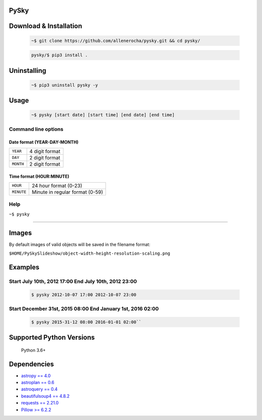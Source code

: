 PySky
=====

Download & Installation
=======================

 .. code-block:: bash

    ~$ git clone https://github.com/allenerocha/pysky.git && cd pysky/

 .. code-block:: bash

    pysky/$ pip3 install .


Uninstalling
============

 .. code-block:: bash

   ~$ pip3 uninstall pysky -y


Usage
=====

 .. code-block:: bash

   ~$ pysky [start date] [start time] [end date] [end time]

Command line options
--------------------
Date format (YEAR-DAY-MONTH)
^^^^^^^^^^^^^^^^^^^^^^^^^^^^
=========   ==============
``YEAR``    4 digit format
``DAY``     2 digit format
``MONTH``   2 digit format
=========   ==============

Time format (HOUR:MINUTE)
^^^^^^^^^^^^^^^^^^^^^^^^^^^^
==========   =====================
``HOUR``     24 hour format (0-23)
``MINUTE``   Minute in regular
             format (0-59)
==========   =====================

Help
----

``~$ pysky``

--------------

Images
======

By default images of valid objects will be saved in the filename format:

``$HOME/PySkySlideshow/object-width-height-resolution-scaling.png``

Examples
========


Start July 10th, 2012 17:00 End July 10th, 2012 23:00
-----------------------------------------------------


 .. code-block:: bash

   $ pysky 2012-10-07 17:00 2012-10-07 23:00

Start December 31st, 2015 08:00 End January 1st, 2016 02:00
-----------------------------------------------------------


 .. code-block:: bash

   $ pysky 2015-31-12 08:00 2016-01-01 02:00``

Supported Python Versions
=========================

    Python 3.6+

Dependencies
============

-  `astropy == 4.0 <https://github.com/astropy/astropy>`__
-  `astroplan == 0.6 <https://astroplan.readthedocs.io/>`__
-  `astroquery == 0.4 <https://github.com/cds-astro/astroquery>`__
-  `beautifulsoup4 ==
   4.8.2 <https://www.crummy.com/software/BeautifulSoup/bs4/doc/>`__
-  `requests == 2.21.0 <https://requests.readthedocs.io/en/master/>`__
-  `Pillow >= 6.2.2 <https://python-pillow.org/>`__

